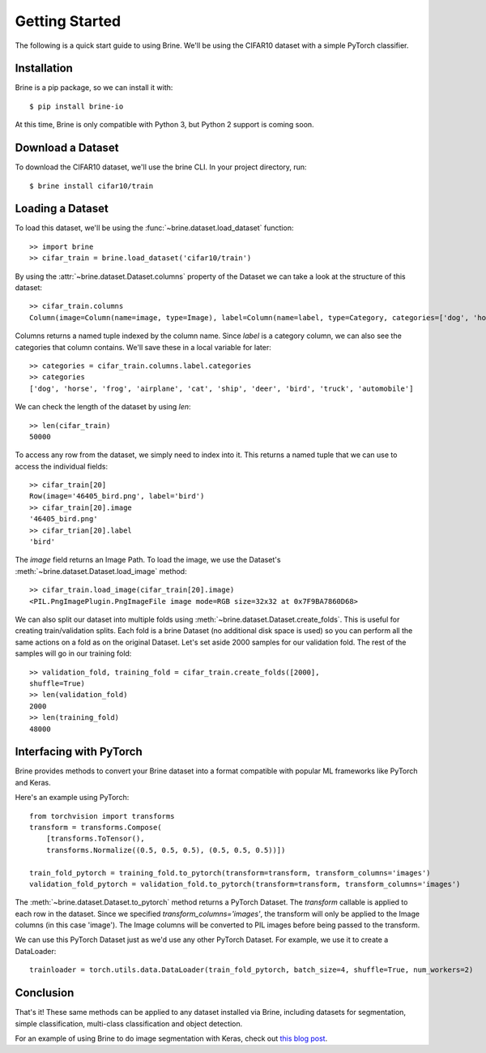 ===============
Getting Started
===============

The following is a quick start guide to using Brine. We'll be using the CIFAR10
dataset with a simple PyTorch classifier.

Installation
------------

Brine is a pip package, so we can install it with::

  $ pip install brine-io

At this time, Brine is only compatible with Python 3, but Python 2 support is
coming soon.

Download a Dataset
------------------

To download the CIFAR10 dataset, we'll use the brine CLI. In your project
directory, run::

  $ brine install cifar10/train

Loading a Dataset
-----------------

To load this dataset, we'll be using the :func:`~brine.dataset.load_dataset` function::

  >> import brine
  >> cifar_train = brine.load_dataset('cifar10/train')

By using the :attr:`~brine.dataset.Dataset.columns` property of the Dataset we
can take a look at the structure of this dataset::

  >> cifar_train.columns
  Column(image=Column(name=image, type=Image), label=Column(name=label, type=Category, categories=['dog', 'horse', 'frog', 'airplane', 'cat', 'ship', ...]))

Columns returns a named tuple indexed by the column name.
Since `label` is a category column, we can also see the categories that column
contains. We'll save these in a local variable for later::

  >> categories = cifar_train.columns.label.categories
  >> categories
  ['dog', 'horse', 'frog', 'airplane', 'cat', 'ship', 'deer', 'bird', 'truck', 'automobile']

We can check the length of the dataset by using `len`::

  >> len(cifar_train)
  50000

To access any row from the dataset, we simply need to index into it. This
returns a named tuple that we can use to access the individual fields::

  >> cifar_train[20]
  Row(image='46405_bird.png', label='bird')
  >> cifar_train[20].image
  '46405_bird.png'
  >> cifar_trian[20].label
  'bird'

The `image` field returns an Image Path. To load the image, we use the Dataset's
:meth:`~brine.dataset.Dataset.load_image` method::

  >> cifar_train.load_image(cifar_train[20].image)
  <PIL.PngImagePlugin.PngImageFile image mode=RGB size=32x32 at 0x7F9BA7860D68>

We can also split our dataset into multiple folds using
:meth:`~brine.dataset.Dataset.create_folds`. This is useful for creating
train/validation splits. Each fold is a brine Dataset (no additional disk
space is used) so you can perform all the same actions on a fold as on the original
Dataset. Let's set aside 2000 samples for our validation fold. The rest of the
samples will go in our training fold::

  >> validation_fold, training_fold = cifar_train.create_folds([2000],
  shuffle=True)
  >> len(validation_fold)
  2000
  >> len(training_fold)
  48000

Interfacing with PyTorch
------------------------

Brine provides methods to convert your Brine dataset into a format compatible
with popular ML frameworks like PyTorch and Keras.

Here's an example using PyTorch::

  from torchvision import transforms
  transform = transforms.Compose(
      [transforms.ToTensor(),
      transforms.Normalize((0.5, 0.5, 0.5), (0.5, 0.5, 0.5))])

  train_fold_pytorch = training_fold.to_pytorch(transform=transform, transform_columns='images')
  validation_fold_pytorch = validation_fold.to_pytorch(transform=transform, transform_columns='images')

The :meth:`~brine.dataset.Dataset.to_pytorch` method returns a PyTorch Dataset. 
The `transform` callable is applied to each row in the dataset. Since we
specified `transform_columns='images'`, the transform will only be applied to
the Image columns (in this case 'image'). The Image columns will be converted to
PIL images before being passed to the transform.

We can use this PyTorch Dataset just as we'd use any other PyTorch Dataset. For
example, we use it to create a DataLoader::

  trainloader = torch.utils.data.DataLoader(train_fold_pytorch, batch_size=4, shuffle=True, num_workers=2)

Conclusion
----------

That's it! These same methods can be applied to any dataset installed via Brine,
including datasets for segmentation, simple classification, multi-class
classification and object detection.

For an example of using Brine to do image segmentation with Keras, check out
`this blog post <https://medium.com/@hanrelan/a-non-experts-guide-to-image-segmentation-using-deep-neural-nets-dda5022f6282>`_.
